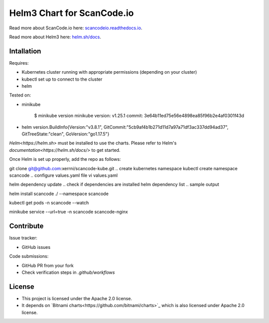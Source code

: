 ===========================
Helm3 Chart for ScanCode.io
===========================

Read more about ScanCode.io here: `scancodeio.readthedocs.io
<https://scancodeio.readthedocs.io/>`_.

Read more about Helm3 here: `helm.sh/docs
<https://helm.sh/docs/>`_.


Intallation
===========

Requires:

* Kubernetes cluster running with appropriate permissions (depending on your cluster)
* kubectl set up to connect to the cluster
* helm


Tested on:

* minikube

    $ minikube version
    minikube version: v1.25.1
    commit: 3e64b11ed75e56e4898ea85f96b2e4af0301f43d

* helm version.BuildInfo{Version:"v3.8.1", GitCommit:"5cb9af4b1b271d11d7a97a71df3ac337dd94ad37", GitTreeState:"clean", GoVersion:"go1.17.5"}

`Helm<https://helm.sh>` must be installed to use the charts.
Please refer to Helm's `documentation<https://helm.sh/docs/>` to get started.

Once Helm is set up properly, add the repo as follows:

.. clone github repository
git clone git@github.com:xerrni/scancode-kube.git
.. create kubernetes namespace
kubectl create namespace scancode
.. configure values.yaml file
vi values.yaml

.. install helm dependencies
helm dependency update
.. check if dependencies are installed
helm dependency list
.. sample output

.. NAME            VERSION REPOSITORY                              STATUS
.. nginx           9.x.x   https://charts.bitnami.com/bitnami      ok
.. postgresql      11.x.x  https://charts.bitnami.com/bitnami      ok
.. redis           16.x.x  https://charts.bitnami.com/bitnami      ok

.. install scancode helm charts
helm install scancode ./ --namespace scancode

.. wait until all pods are in Running state
.. afterwards cancel this command as it will run forever
kubectl get pods -n scancode --watch

.. sample output

.. NAME                                       READY   STATUS    RESTARTS   AGE
.. scancode-nginx-f4d79f44d-4vhlv             1/1     Running   0          5m28s
.. scancode-postgresql-0                      1/1     Running   0          5m28s
.. scancode-redis-master-0                    1/1     Running   0          5m28s
.. scancode-scancodeio-web-5786df657c-khrgb   1/1     Running   0          5m28s
.. scancode-scancodeio-worker-0               1/1     Running   1          5m28s

.. expose nginx frontend
minikube service --url=true -n scancode scancode-nginx

Contribute
==========

Issue tracker:

* GitHub issues

Code submissions:

* GitHub PR from your fork
* Check verification steps in `.github/workflows`


License
=======

* This project is licensed under the Apache 2.0 license.
* It depends on `Bitnami charts<https://github.com/bitnami/charts>`_ which is
  also licensed under Apache 2.0 license.
